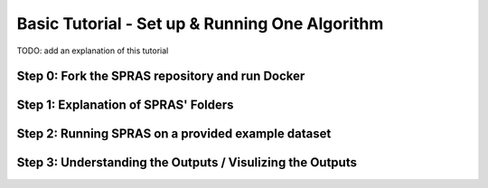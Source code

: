 Basic Tutorial - Set up & Running One Algorithm
=================================================

TODO: add an explanation of this tutorial

Step 0: Fork the SPRAS repository and run Docker
-------------------------------------------------

Step 1: Explanation of SPRAS' Folders
-------------------------------------------------

Step 2: Running SPRAS on a provided example dataset 
---------------------------------------------------

Step 3: Understanding the Outputs / Visulizing the Outputs
----------------------------------------------------------